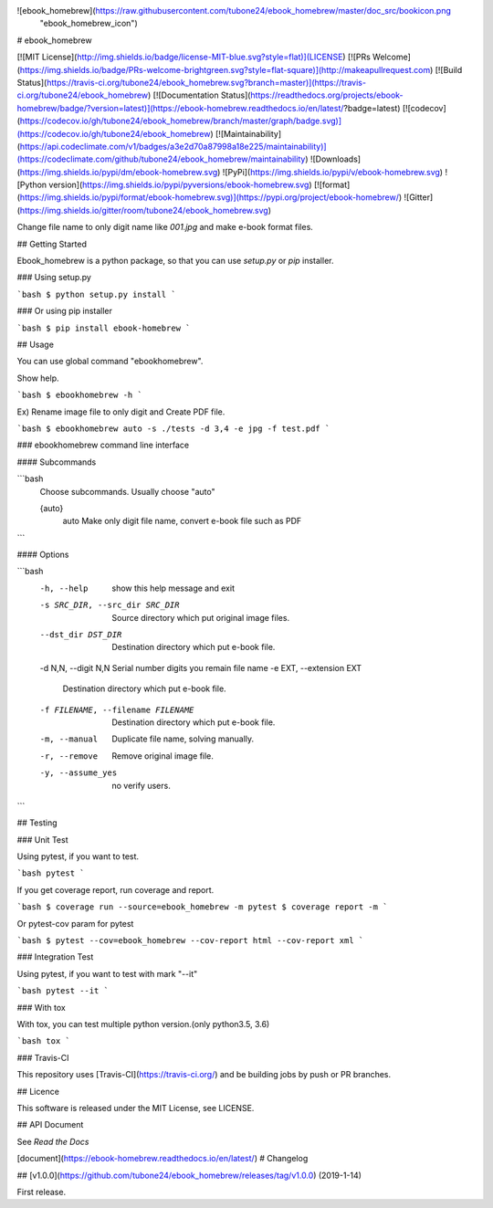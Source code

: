 ![ebook_homebrew](https://raw.githubusercontent.com/tubone24/ebook_homebrew/master/doc_src/bookicon.png
 "ebook_homebrew_icon")


# ebook_homebrew

[![MIT License](http://img.shields.io/badge/license-MIT-blue.svg?style=flat)](LICENSE)
[![PRs Welcome](https://img.shields.io/badge/PRs-welcome-brightgreen.svg?style=flat-square)](http://makeapullrequest.com)
[![Build Status](https://travis-ci.org/tubone24/ebook_homebrew.svg?branch=master)](https://travis-ci.org/tubone24/ebook_homebrew)
[![Documentation Status](https://readthedocs.org/projects/ebook-homebrew/badge/?version=latest)](https://ebook-homebrew.readthedocs.io/en/latest/?badge=latest)
[![codecov](https://codecov.io/gh/tubone24/ebook_homebrew/branch/master/graph/badge.svg)](https://codecov.io/gh/tubone24/ebook_homebrew)
[![Maintainability](https://api.codeclimate.com/v1/badges/a3e2d70a87998a18e225/maintainability)](https://codeclimate.com/github/tubone24/ebook_homebrew/maintainability)
![Downloads](https://img.shields.io/pypi/dm/ebook-homebrew.svg)
![PyPi](https://img.shields.io/pypi/v/ebook-homebrew.svg)
![Python version](https://img.shields.io/pypi/pyversions/ebook-homebrew.svg)
[![format](https://img.shields.io/pypi/format/ebook-homebrew.svg)](https://pypi.org/project/ebook-homebrew/)
![Gitter](https://img.shields.io/gitter/room/tubone24/ebook_homebrew.svg)

Change file name to only digit name like `001.jpg` and make e-book format files.

## Getting Started

Ebook_homebrew is a python package, so that you can use `setup.py` or `pip` installer.

### Using setup.py

```bash
$ python setup.py install
```

### Or using pip installer


```bash
$ pip install ebook-homebrew
```

## Usage

You can use global command "ebookhomebrew".

Show help.

```bash
$ ebookhomebrew -h
```

Ex) Rename image file to only digit and Create PDF file.

```bash
$ ebookhomebrew auto -s ./tests -d 3,4 -e jpg -f test.pdf
```

### ebookhomebrew command line interface

#### Subcommands

```bash
  Choose subcommands. Usually choose "auto"

  {auto}
    auto      Make only digit file name, convert e-book file such as PDF
```

#### Options

```bash
  -h, --help            show this help message and exit
  -s SRC_DIR, --src_dir SRC_DIR
                        Source directory which put original image files.
  --dst_dir DST_DIR     Destination directory which put e-book file.
  -d N,N, --digit N,N   Serial number digits you remain file name
  -e EXT, --extension EXT
                        Destination directory which put e-book file.
  -f FILENAME, --filename FILENAME
                        Destination directory which put e-book file.
  -m, --manual          Duplicate file name, solving manually.
  -r, --remove          Remove original image file.
  -y, --assume_yes      no verify users.
```

## Testing

### Unit Test

Using pytest, if you want to test.

```bash
pytest
```

If you get coverage report, run coverage and report.

```bash
$ coverage run --source=ebook_homebrew -m pytest
$ coverage report -m
```

Or pytest-cov param for pytest

```bash
$ pytest --cov=ebook_homebrew --cov-report html --cov-report xml
```

### Integration Test

Using pytest, if you want to test with mark "--it"

```bash
pytest --it
```

### With tox

With tox, you can test multiple python version.(only python3.5, 3.6)

```bash
tox
```

### Travis-CI

This repository uses [Travis-CI](https://travis-ci.org/) and be building jobs by push or PR branches.

## Licence

This software is released under the MIT License, see LICENSE.

## API Document

See `Read the Docs`

[document](https://ebook-homebrew.readthedocs.io/en/latest/)
# Changelog

## [v1.0.0](https://github.com/tubone24/ebook_homebrew/releases/tag/v1.0.0) (2019-1-14)

First release.

